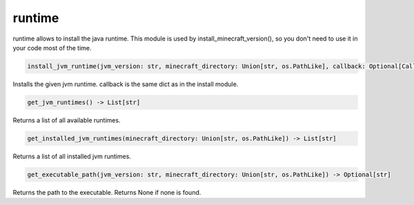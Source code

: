 runtime
==========================
runtime allows to install the java runtime. This module is used by install_minecraft_version(), so you don't need to use it in your code most of the time.

.. code:: python

     install_jvm_runtime(jvm_version: str, minecraft_directory: Union[str, os.PathLike], callback: Optional[CallbackDict] = None) -> None

Installs the given jvm runtime.  callback is the same dict as in the install module.

.. code:: python

    get_jvm_runtimes() -> List[str]

Returns a list of all available runtimes.

.. code:: python

    get_installed_jvm_runtimes(minecraft_directory: Union[str, os.PathLike]) -> List[str]

Returns a list of all installed jvm runtimes.

.. code:: python

    get_executable_path(jvm_version: str, minecraft_directory: Union[str, os.PathLike]) -> Optional[str]

Returns the path to the executable. Returns None if none is found.

